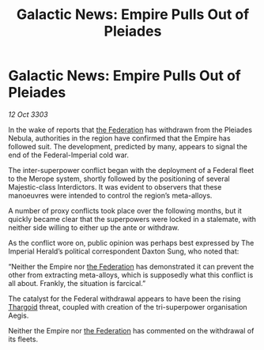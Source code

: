 :PROPERTIES:
:ID:       82705831-e068-4f4f-b2a5-ff424442c1be
:END:
#+title: Galactic News: Empire Pulls Out of Pleiades
#+filetags: :Empire:3303:galnet:

* Galactic News: Empire Pulls Out of Pleiades

/12 Oct 3303/

In the wake of reports that [[id:d56d0a6d-142a-4110-9c9a-235df02a99e0][the Federation]] has withdrawn from the Pleiades Nebula, authorities in the region have confirmed that the Empire has followed suit. The development, predicted by many, appears to signal the end of the Federal-Imperial cold war. 

The inter-superpower conflict began with the deployment of a Federal fleet to the Merope system, shortly followed by the positioning of several Majestic-class Interdictors. It was evident to observers that these manoeuvres were intended to control the region’s meta-alloys. 

A number of proxy conflicts took place over the following months, but it quickly became clear that the superpowers were locked in a stalemate, with neither side willing to either up the ante or withdraw. 

As the conflict wore on, public opinion was perhaps best expressed by The Imperial Herald’s political correspondent Daxton Sung, who noted that: 

“Neither the Empire nor [[id:d56d0a6d-142a-4110-9c9a-235df02a99e0][the Federation]] has demonstrated it can prevent the other from extracting meta-alloys, which is supposedly what this conflict is all about. Frankly, the situation is farcical.” 

The catalyst for the Federal withdrawal appears to have been the rising [[id:09343513-2893-458e-a689-5865fdc32e0a][Thargoid]] threat, coupled with creation of the tri-superpower organisation Aegis. 

Neither the Empire nor [[id:d56d0a6d-142a-4110-9c9a-235df02a99e0][the Federation]] has commented on the withdrawal of its fleets.
